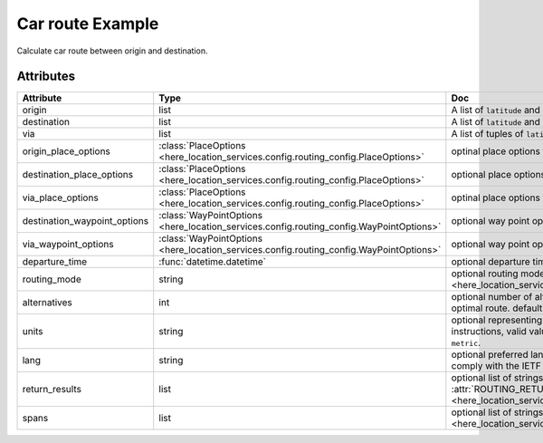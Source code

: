 Car route Example
=================
Calculate car route between origin and destination.

.. jupyter-execute::

    import os

    from here_location_services import LS
    from here_location_services.config.routing_config import ROUTING_RETURN
    from here_map_widget import Map, Marker, GeoJSON

    LS_API_KEY = os.environ.get("LS_API_KEY")  # Get API KEY from environment.
    ls = LS(api_key=LS_API_KEY)

    result = ls.car_route(
        origin=[52.51375, 13.42462],
        destination=[52.52332, 13.42800],
        return_results=[
            ROUTING_RETURN.polyline,
            ROUTING_RETURN.elevation,
            ROUTING_RETURN.instructions,
            ROUTING_RETURN.actions,
        ],
    )
    geo_json = result.to_geojson()
    data = geo_json
    geo_layer = GeoJSON(data=data, style={"lineWidth": 5})

    m = Map(api_key=LS_API_KEY, center=[52.5207, 13.4283], zoom=14)
    origin_marker = Marker(lat=52.51375, lng=13.42462)
    dest_marker = Marker(lat=52.52332, lng=13.42800)
    m.add_layer(geo_layer)
    m.add_object(origin_marker)
    m.add_object(dest_marker)
    m


Attributes
----------

============================    =======================================================================================    ===
Attribute                       Type                                                                                       Doc
============================    =======================================================================================    ===
origin                          list                                                                                       A list of ``latitude`` and ``longitude`` of ``origin`` point of route.
destination                     list                                                                                       A list of ``latitude`` and ``longitude`` of ``destination`` point of route.
via                             list                                                                                       A list of tuples of ``latitude`` and ``longitude`` of ``via`` points.
origin_place_options            :class:`PlaceOptions <here_location_services.config.routing_config.PlaceOptions>`          optinal place options for ``origin``.
destination_place_options       :class:`PlaceOptions <here_location_services.config.routing_config.PlaceOptions>`          optional place options for ``destination``.
via_place_options               :class:`PlaceOptions <here_location_services.config.routing_config.PlaceOptions>`          optinal place options for ``via``.
destination_waypoint_options    :class:`WayPointOptions <here_location_services.config.routing_config.WayPointOptions>`    optional way point options for ``destination``.
via_waypoint_options            :class:`WayPointOptions <here_location_services.config.routing_config.WayPointOptions>`    optional way point options for ``via``.
departure_time                  :func:`datetime.datetime`                                                                  optional departure time.
routing_mode                    string                                                                                     optional routing mode is defined in  :attr:`ROUTING_MODE <here_location_services.config.routing_config.ROUTING_MODE>`
alternatives                    int                                                                                        optional number of alternative routes to return aside from the optimal route. default value is ``0`` and maximum is ``6``.
units                           string                                                                                     optional representing units of measurement used in guidance instructions, valid values are ``metric`` and ``imperial``, default value is ``metric``.
lang                            string                                                                                     optional preferred language of the response. The value should comply with the IETF BCP 47, default is ``en-US``.
return_results                  list                                                                                       optional list of strings, values are defined in :attr:`ROUTING_RETURN <here_location_services.config.routing_config.ROUTING_RETURN>`
spans                           list                                                                                       optional list of strings, values are defined in :attr:`ROUTING_SPANS <here_location_services.config.routing_config.ROUTING_SPANS>`
============================    =======================================================================================    ===
